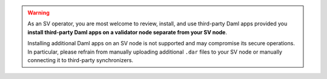 ..
   Copyright (c) 2024 Digital Asset (Switzerland) GmbH and/or its affiliates. All rights reserved.
..
   SPDX-License-Identifier: Apache-2.0

.. warning::

  As an SV operator, you are most welcome to review, install, and use third-party Daml apps provided you
  **install third-party Daml apps on a validator node separate from your SV node**.

  Installing additional Daml apps on an SV node is not supported and may compromise its secure
  operations. In particular, please refrain from manually uploading additional ``.dar`` files
  to your SV node or manually connecting it to third-party synchronizers.
